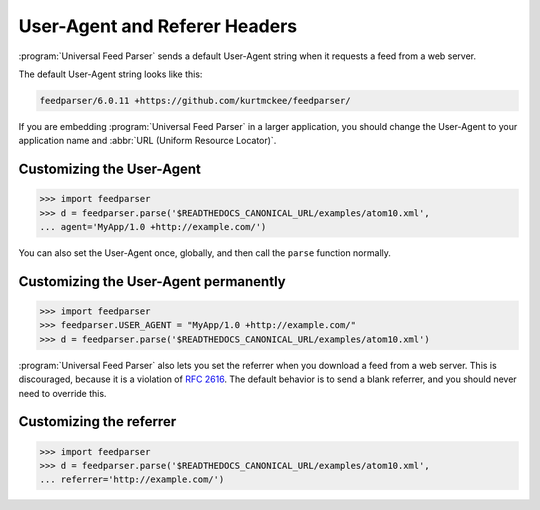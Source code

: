 User-Agent and Referer Headers
==============================

:program:`Universal Feed Parser` sends a default User-Agent string when it
requests a feed from a web server.


The default User-Agent string looks like this:

..  code-block:: text

    feedparser/6.0.11 +https://github.com/kurtmckee/feedparser/

If you are embedding :program:`Universal Feed Parser` in a larger application,
you should change the User-Agent to your application name and
:abbr:`URL (Uniform Resource Locator)`.


Customizing the User-Agent
--------------------------

..  code-block:: pycon

    >>> import feedparser
    >>> d = feedparser.parse('$READTHEDOCS_CANONICAL_URL/examples/atom10.xml',
    ... agent='MyApp/1.0 +http://example.com/')

You can also set the User-Agent once, globally, and then call the ``parse``
function normally.


Customizing the User-Agent permanently
--------------------------------------

..  code-block:: pycon

    >>> import feedparser
    >>> feedparser.USER_AGENT = "MyApp/1.0 +http://example.com/"
    >>> d = feedparser.parse('$READTHEDOCS_CANONICAL_URL/examples/atom10.xml')


:program:`Universal Feed Parser` also lets you set the referrer when you
download a feed from a web server.  This is discouraged, because it is a
violation of `RFC 2616 <http://www.w3.org/Protocols/rfc2616/rfc2616-sec14.html#sec14.36>`_.
The default behavior is to send a blank referrer, and you should never need to
override this.


Customizing the referrer
------------------------

..  code-block:: pycon

    >>> import feedparser
    >>> d = feedparser.parse('$READTHEDOCS_CANONICAL_URL/examples/atom10.xml',
    ... referrer='http://example.com/')
